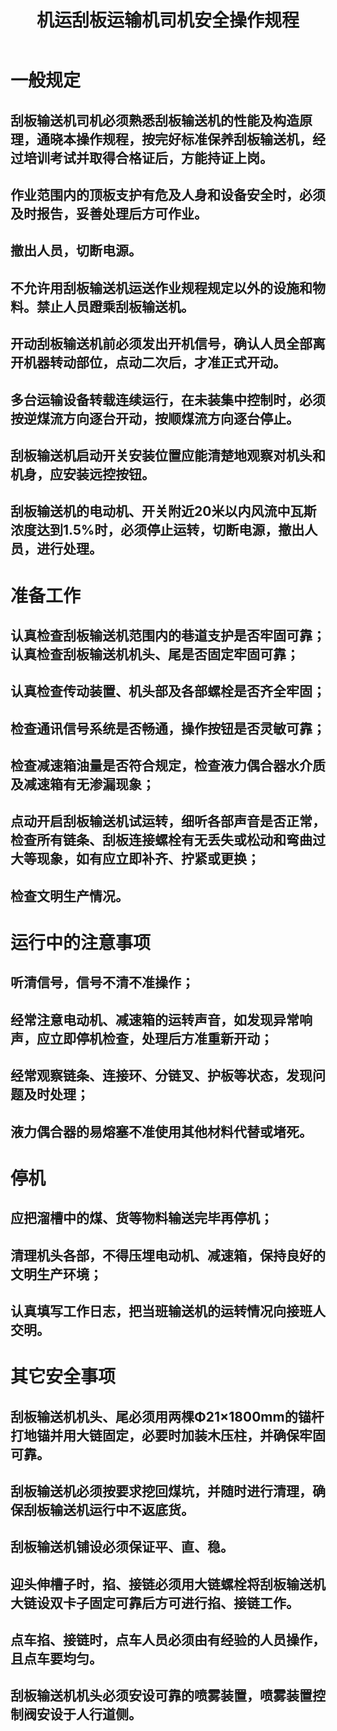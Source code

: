 :PROPERTIES:
:ID:       1bc6ab94-3bd8-4a51-8385-f27b571b368a
:END:
#+title: 机运刮板运输机司机安全操作规程
* 一般规定
** 刮板输送机司机必须熟悉刮板输送机的性能及构造原理，通晓本操作规程，按完好标准保养刮板输送机，经过培训考试并取得合格证后，方能持证上岗。
** 作业范围内的顶板支护有危及人身和设备安全时，必须及时报告，妥善处理后方可作业。
** 撤出人员，切断电源。
** 不允许用刮板输送机运送作业规程规定以外的设施和物料。禁止人员蹬乘刮板输送机。
** 开动刮板输送机前必须发出开机信号，确认人员全部离开机器转动部位，点动二次后，才准正式开动。
** 多台运输设备转载连续运行，在未装集中控制时，必须按逆煤流方向逐台开动，按顺煤流方向逐台停止。
** 刮板输送机启动开关安装位置应能清楚地观察对机头和机身，应安装远控按钮。
** 刮板输送机的电动机、开关附近20米以内风流中瓦斯浓度达到1.5%时，必须停止运转，切断电源，撤出人员，进行处理。
* 准备工作
** 认真检查刮板输送机范围内的巷道支护是否牢固可靠；认真检查刮板输送机机头、尾是否固定牢固可靠；
** 认真检查传动装置、机头部及各部螺栓是否齐全牢固；
** 检查通讯信号系统是否畅通，操作按钮是否灵敏可靠；
** 检查减速箱油量是否符合规定，检查液力偶合器水介质及减速箱有无渗漏现象；
** 点动开启刮板输送机试运转，细听各部声音是否正常，检查所有链条、刮板连接螺栓有无丢失或松动和弯曲过大等现象，如有应立即补齐、拧紧或更换；
** 检查文明生产情况。
* 运行中的注意事项
** 听清信号，信号不清不准操作；
** 经常注意电动机、减速箱的运转声音，如发现异常响声，应立即停机检查，处理后方准重新开动；
** 经常观察链条、连接环、分链叉、护板等状态，发现问题及时处理；
** 液力偶合器的易熔塞不准使用其他材料代替或堵死。
* 停机
** 应把溜槽中的煤、货等物料输送完毕再停机；
** 清理机头各部，不得压埋电动机、减速箱，保持良好的文明生产环境；
** 认真填写工作日志，把当班输送机的运转情况向接班人交明。
* 其它安全事项
** 刮板输送机机头、尾必须用两棵Φ21×1800mm的锚杆打地锚并用大链固定，必要时加装木压柱，并确保牢固可靠。
** 刮板输送机必须按要求挖回煤坑，并随时进行清理，确保刮板输送机运行中不返底货。
** 刮板输送机铺设必须保证平、直、稳。
** 迎头伸槽子时，掐、接链必须用大链螺栓将刮板输送机大链设双卡子固定可靠后方可进行掐、接链工作。
** 点车掐、接链时，点车人员必须由有经验的人员操作，且点车要均匀。
** 刮板输送机机头必须安设可靠的喷雾装置，喷雾装置控制阀安设于人行道侧。
